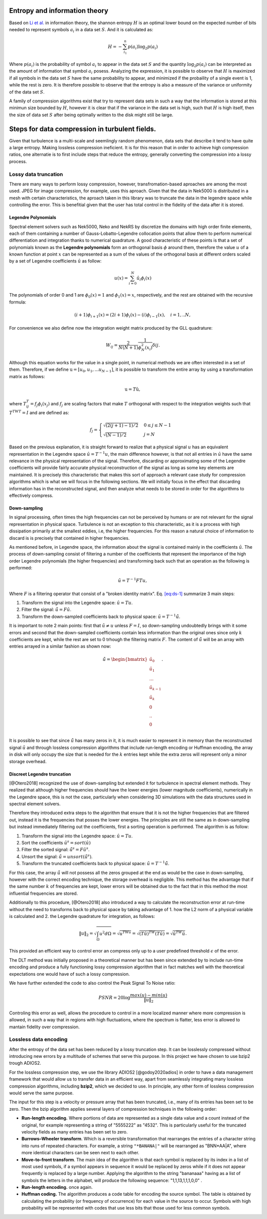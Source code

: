 ============================================
Entropy and information theory
============================================

Based on `Li et
al. <https://onlinelibrary.wiley.com/doi/abs/10.1111/cgf.13336>`__ in
information theory, the shannon entropy :math:`H` is an optimal lower
bound on the expected number of bits needed to represent symbols
:math:`a_i` in a data set :math:`S`. And it is calculated as:

.. math::


   H=-\sum_{i_1}^n p(a_i)\log_{2}{p(a_i)}

Where :math:`p(a_i)` is the probability of symbol :math:`a_i` to appear
in the data set :math:`S` and the quantity :math:`\log_{2}{p(a_i)}` can
be interpreted as the amount of information that symbol :math:`a_i`
posess. Analyzing the expression, it is possible to observe that
:math:`H` is maximized if all symbols in the data set :math:`S` have the
same probability to appear, and minimized if the probaility of a single
event is 1, while the rest is zero. It is therefore possible to observe
that the entropy is also a measure of the variance or uniformity of the
data set :math:`S`.

A family of compression algorithms exist that try to represent data sets
in such a way that the information is stored at this minimun size
bounded by :math:`H`, however it is clear that if the variance in the
data set is high, such that :math:`H` is high itself, then the size of
data set :math:`S` after being optimally written to the disk might still
be large.

==================================================================
Steps for data compression in turbulent fields.
==================================================================

Given that turbulence is a multi-scale and seemlingly random phenomenon,
data sets that describe it tend to have quite a large entropy. Making
lossless compression ineficient. It is for this reason that in order to
achieve high compression ratios, one alternatie is to first include
steps that reduce the entropy, generally converting the compression into
a lossy process.

Lossy data truncation
------------------------------------


There are many ways to perform lossy compression, however,
transfromation-based aproaches are among the most used. JPEG for image
compression, for example, uses this aproach. Given that the data in
Nek5000 is distributed in a mesh with certain characteristics, the
aproach taken in this library was to truncate the data in the legendre
space while controlling the error. This is benefitial given that the
user has total control in the fidelity of the data after it is stored.

Legendre Polynomials
~~~~~~~~~~~~~~~~~~~~~~~~~~~~~~~~~~~~

Spectral element solvers such as Nek5000, Neko and NekRS by discretize the domains with high
order finite elements, each of them containing a number of
Gauss-Lobatto-Legendre collocation points that allow them to perform
numerical differentiation and integration thanks to numerical
quadrature. A good characteristic of these points is that a set of
polynomials known as the **Legendre polynomials** form
an orthogonal basis :math:`\phi` around them, therefore the value
:math:`u` of a known function at point :math:`x` can be represented as a
sum of the values of the orthogonal basis at different orders scaled by
a set of Legendre coefficients :math:`\hat{u}` as follow:

.. math::

       
   u(x)=\sum_{i=0}^{N}\hat{u}_i\phi_i(x)

The polynomials of order 0 and 1 are :math:`\phi_0(x)=1` and
:math:`\phi_1(x)=x`, respectively, and the rest are obtained with the
recursive formula:

.. math::


       (i+1)\phi_{i+1}(x)=(2i+1)\phi_{i}(x)-(i)\phi_{i-1}(x), \quad i=1,..N,

For convenience we also define now the integration weight matrix
produced by the GLL quadrature:

.. math::


       W_{ij}=\frac{2}{N(N+1)}\frac{1}{\phi^2_N(x_i)}\delta{ij}.

Although this equation works for the value in a single
point, in numerical methods we are often interested in a set of them.
Therefore, if we define :math:`\textbf{u}=[u_0, u_1, ... u_{N-1}]`, it
is possible to transform the entire array by using a transformation
matrix as follows:

.. math::


       \textbf{u}=T\hat{\textbf{u}},

where :math:`T_{ij}^T=f_j\phi_{i}(x_j)` and :math:`f_j` are scaling
factors that make :math:`T` orthogonal with respect to the integration
weights such that :math:`T^TWT=I` and are defined as:

.. math::


   f_j=
    \begin{cases} 
         \sqrt{(2(j+1)-1)/2} & 0\leq j\leq N-1 \\
         \sqrt{(N-1)/2} & j=N 
    \end{cases}

Based on the previous explanation, it is straight forward to realize
that a physical signal :math:`u` has an equivalent representation in the
Legendre space :math:`\hat{u}=T^{-1}u`, the main difference however, is
that not all entries in :math:`\hat{u}` have the same relevance in the
physical representation of the signal. Therefore, discarding or
approximating some of the Legendre coefficients will provide fairly
accurate physical reconstruction of the signal as long as some key
elements are maintained. It is precisely this characteristic that makes
this sort of approach a relevant case study for compression algorithms
which is what we will focus in the following sections. We will initially
focus in the effect that discarding information has in the reconstructed
signal, and then analyze what needs to be stored in order for the
algorithms to effectively compress.

Down-sampling
~~~~~~~~~~~~~~~~~~~~~~~~~~~~~~~~~~~~

In signal processing, often times the high frequencies can not be
perceived by humans or are not relevant for the signal representation in
physical space. Turbulence is not an exception to this characteristic,
as it is a process with high dissipation primarily at the smallest
eddies, i.e, the higher frequencies. For this reason a natural choice of
information to discard is is precisely that contained in higher
frequencies.

As mentioned before, in Legendre space, the information about the signal
is contained mainly in the coefficients :math:`\hat{u}`. The process of
down-sampling consist of filtering a number of the coefficients that
represent the importance of the high order Legendre polynomials (the
higher frequencies) and transforming back such that an operation as the
following is performed:

.. math::


       \tilde{u}=T^{-1}FTu,

Where :math:`F` is a filtering operator that consist of a "broken
identity matrix". Eq. `[eq:ds-1] <#eq:ds-1>`__ summarize 3 main steps:

1. Transform the signal into the Legendre space: :math:`\hat{u}=Tu`.

2. Filter the signal: :math:`\tilde{\hat{u}}=F\hat{u}`.

3. Transform the down-sampled coefficients back to physical space:
   :math:`\tilde{u}=T^{-1}\tilde{\hat{u}}`.

It is important to note 2 main points: first that
:math:`\tilde{u} \neq u` unless :math:`F=I`, so down-sampling
undoubtedly brings with it some errors and second that the down-sampled
coefficients contain less information than the original ones since only
:math:`k` coefficients are kept, while the rest are set to 0 trhough the
filtering matrix :math:`F`. The content of :math:`\tilde{\hat{u}}` will
be an array with entries arrayed in a similar fashion as shown now:

.. math::


   \tilde{\hat{u}}=
   \begin{bmatrix}
   \hat{u}_0 \\
   \hat{u}_1 \\
   ...\\
   \hat{u}_{k-1} \\
   \hat{u}_k \\
   0 \\
   .. \\
   0 \\
   \end{bmatrix}.

It is possible to see that since :math:`\tilde{\hat{u}}` has many zeros
in it, it is much easier to represent it in memory than the
reconstructed signal :math:`\tilde{u}` and through lossless compression
algorithms that include run-length encoding or Huffman encoding, the
array in disk will only occupy the size that is needed for the :math:`k`
entries kept while the extra zeros will represent only a minor storage
overhead.

Discreet Legendre truncation
~~~~~~~~~~~~~~~~~~~~~~~~~~~~~~~~~~~~

[@Otero2018] recognized the use of down-sampling but extended it for
turbulence in spectral element methods. They realized that although
higher frequencies should have the lower energies (lower magnitude
coefficients), numerically in the Legendre space, this is not the case,
particularly when considering 3D simulations with the data structures
used in spectral element solvers.

Therefore they introduced extra steps to the algorithm that ensure that
it is not the higher frequencies that are filtered out, instead it is
the frequencies that posses the lower energies. The principles are still
the same as in down-sampling but instead immediately filtering out the
coefficients, first a sorting operation is performed. The algorithm is
as follow:

1. Transform the signal into the Legendre space: :math:`\hat{u}=Tu`.

2. Sort the coefficients :math:`\hat{u}^{s}=sort(\hat{u})`

3. Filter the sorted signal: :math:`\tilde{\hat{u}}^{s}=F\hat{u}^{s}`.

4. Unsort the signal:
   :math:`\tilde{\hat{u}}=unsort(\tilde{\hat{u}}^{s})`.

5. Transform the truncated coefficients back to physical space:
   :math:`\tilde{u}=T^{-1}\tilde{\hat{u}}`.

For this case, the array :math:`\tilde{\hat{u}}` will not possess all
the zeros grouped at the end as would be the case in down-sampling,
however with the correct encoding technique, the storage overhead is
negligible. This method has the advantage that if the same number
:math:`k` of frequencies are kept, lower errors will be obtained due to
the fact that in this method the most influential frequencies are
stored.

Additionally to this procedure, [@Otero2018] also introduced a way to
calculate the reconstruction error at run-time without the need to
transforms back to physical space by taking advantage of 1. how the L2
norm of a physical variable is calculated and 2. the Legendre quadrature
for integration, as follows:

.. math::


       \lVert  u\rVert_{2}=\sqrt{\int_{\Omega}u^2 d\Omega}=\sqrt{u^TWu}=\sqrt{(T\hat{u})^TW(T\hat{u})}=\sqrt{\hat{u}^TW\hat{u}}.

This provided an efficient way to control error an compress only up to a
user predefined threshold :math:`\epsilon` of the error.

The DLT method was initially proposed in a theoretical manner but has
been since extended by to include run-time encoding and produce a fully
functioning lossy compression algorithm that in fact matches well with
the theoretical expectations one would have of such a lossy compression.

We have further extended the code to also control the Peak Signal To
Noise ratio:

.. math::


   PSNR=20 \log{\frac{max(u)-min(u)}{\lVert  u\rVert_{2}}}

Controling this error as well, allows the procedure to control in a more
localized manner where more compression is allowed, in such a way that
in regions with high fluctuations, where the spectrum is flatter, less
error is allowed to mantain fidelity over compression.

Lossless data encoding
------------------------------------

After the entropy of the data set has been reduced by a lossy truncation
step. It can be losslessly compressed without introducing new errors by
a multitude of schemes that serve this purpose. In this project we have
chosen to use bzip2 trough ADIOS2.

For the lossless compression step, we use the library ADIOS2
[@godoy2020adios] in order to have a data management framework that
would allow us to transfer data in an efficient way, apart from
seamlessly integrating many lossless compression algorithms, including
**bzip2**, which we decided to use. In principle, any other form of
lossless compression would serve the same purpose.

The input for this step is a velocity or pressure array that has been
truncated, i.e., many of its entries has been set to be zero. Then the
bzip algorithm applies several layers of compression techniques in the
following order:

-  **Run-length encoding.** Where portions of data are represented as a
   single data value and a count instead of the original, for example
   representing a string of "5555222" as "4532". This is particularly
   useful for the truncated velocity fields as many entries has been set
   to zero.

-  **Burrows–Wheeler transform**. Which is a reversible transformation
   that rearranges the entries of a character string into runs of
   repeated characters. For example, a string ``"*BANANA|"`` will be
   rearranged as "BNN*AA|A", where more identical characters can be seen
   next to each other.

-  **Move-to-front transform**. The main idea of the algorithm is that
   each symbol is replaced by its index in a list of most used symbols,
   if a symbol appears in sequence it would be replaced by zeros while
   if it does not appear frequently is replaced by a large number.
   Applying the algorithm to the string "bananaaa" having as a list of
   symbols the letters in the alphabet, will produce the following
   sequence: "1,1,13,1,1,1,0,0" .

-  **Run-length encoding.** once again.

-  **Huffman coding.** The algorithm produces a code table for encoding
   the source symbol. The table is obtained by calculating the
   probability (or frequency of occurrence) for each value in the source
   to occur. Symbols with high probability will be represented with
   codes that use less bits that those used for less common symbols.


